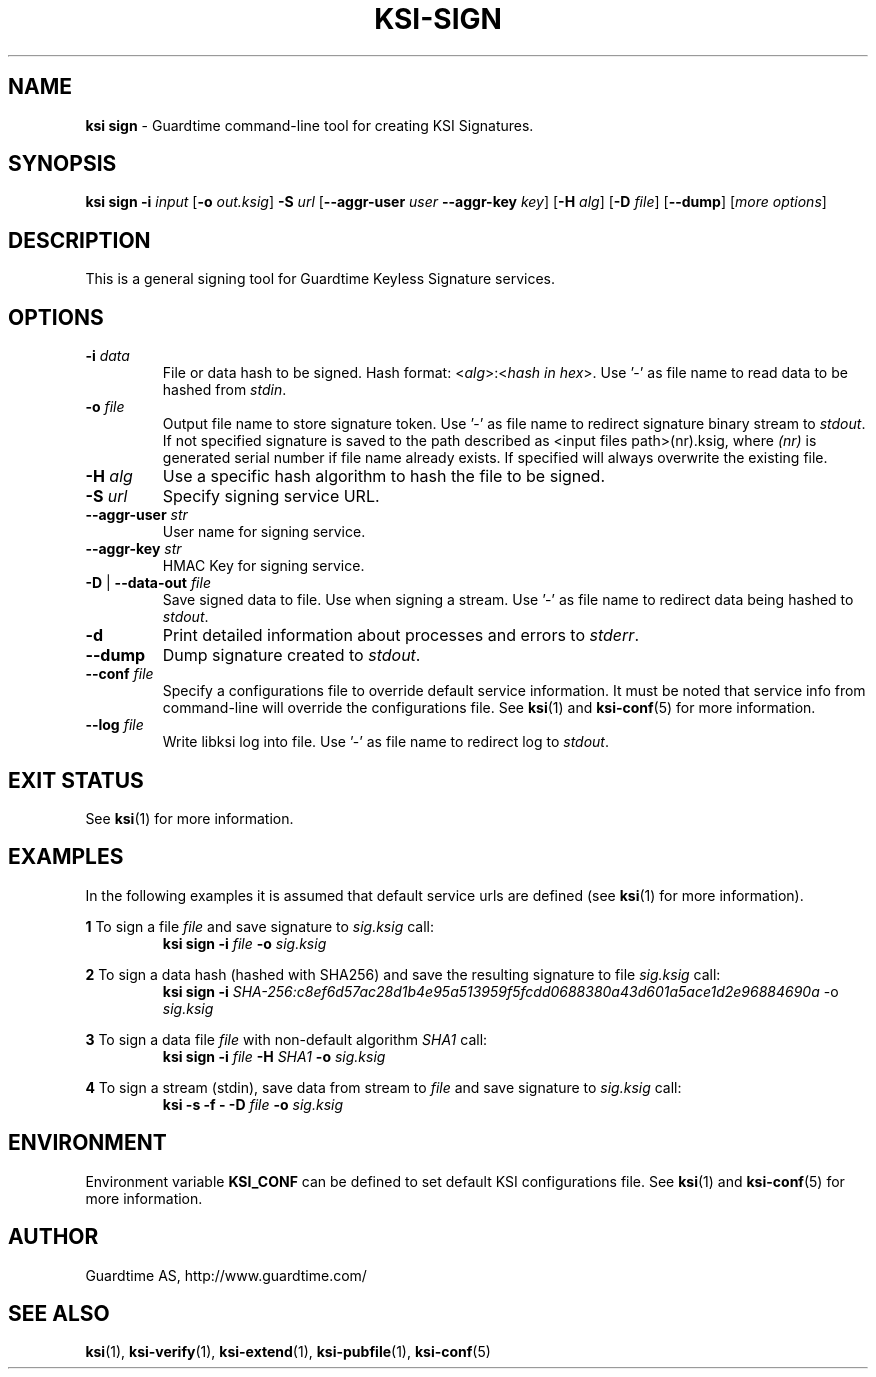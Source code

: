 .TH KSI-SIGN 1
.\"
.\"
.\"
.SH NAME
\fBksi sign \fR- Guardtime command-line tool for creating KSI Signatures.
.\"
.\"
.SH SYNOPSIS
.\"
\fBksi sign -i \fIinput \fR[\fB-o \fIout.ksig\fR] \fB-S \fIurl \fR[\fB--aggr-user \fIuser \fB--aggr-key \fIkey\fR] \fR[\fB-H \fIalg\fR] [\fB-D \fIfile\fR] [\fB--dump\fR] [\fImore options\fR]
.br
.\"
.\"
.SH DESCRIPTION
.\"
This is a general signing tool for Guardtime Keyless Signature services.
.\"
.\"
.SH OPTIONS
.\"
.TP
\fB-i \fIdata\fR
File or data hash to be signed. Hash format: <\fIalg\fR>:<\fIhash in hex\fR>. Use '-' as file name to read data to be hashed from \fIstdin\fR.
.\"
.TP
\fB-o \fIfile\fR
Output file name to store signature token. Use '-' as file name to redirect signature binary stream to \fIstdout\fR. If not specified signature is saved to the path described as <input files path>(nr).ksig, where \fI(nr)\fR is generated serial number if file name already exists. If specified will always overwrite the existing file.
.\"
.TP
\fB-H \fIalg\fR
Use a specific hash algorithm to hash the file to be signed.
.\"
.TP
\fB-S \fIurl\fR
Specify signing service URL.
.\"
.TP
\fB--aggr-user \fIstr\fR
User name for signing service.
.\"
.TP
\fB--aggr-key \fIstr\fR
HMAC Key for signing service.
.\"
.TP
\fB-D\fR | \fB--data-out \fIfile\fR
Save signed data to file. Use when signing a stream. Use '-' as file name to redirect data being hashed to \fIstdout\fR.
.\"
.TP
\fB-d\fR
Print detailed information about processes and errors to \fIstderr\fR.
.\"
.TP
\fB--dump\fR
Dump signature created to \fIstdout\fR.
.\"
.TP
\fB--conf \fIfile\fR
Specify a configurations file to override default service information. It must be noted that service info from command-line will override the configurations file. See \fBksi\fR(1) and \fBksi-conf\fR(5) for more information.
.\"
.TP
\fB--log \fIfile\fR
Write libksi log into file. Use '-' as file name to redirect log to \fIstdout\fR.
.br
.\"
.\"
.\"
.SH EXIT STATUS
See \fBksi\fR(1) for more information.
.\"
.\"
.\"
.SH EXAMPLES
.\"
In the following examples it is assumed that default service urls are defined (see \fBksi\fR(1) \fRfor more information).

\fB1\fR To sign a file \fIfile\fR and save signature to \fIsig.ksig\fR call:
.RS
\fBksi sign -i \fIfile\fR \fB-o \fIsig.ksig\fR
.RE

\fB2\fR To sign a data hash (hashed with SHA256) and save the resulting signature to file \fIsig.ksig\fR call:
.RS
\fBksi sign -i\fI SHA-256:c8ef6d57ac28d1b4e95a513959f5fcdd0688380a43d601a5ace1d2e96884690a\fR -o \fIsig.ksig\fB
.RE

\fB3\fR To sign a data file \fIfile\fR with non-default algorithm \fI SHA1\fR call:
.RS
\fBksi sign -i \fIfile\fB -H\fI SHA1\fB -o\fI sig.ksig\fR 
.RE

\fB4\fR To sign a stream (stdin), save data from stream to \fIfile\fR and save signature to \fIsig.ksig\fR call:
.RS
\fBksi -s -f - -D \fIfile\fB -o \fIsig.ksig\fR
.RE
.\"
.\"
.\"
.SH ENVIRONMENT
Environment variable \fBKSI_CONF \fR can be defined to set default KSI configurations file. See \fBksi\fR(1) and \fBksi-conf\fR(5) for more information.

.SH AUTHOR

Guardtime AS, http://www.guardtime.com/

.SH SEE ALSO	
\fBksi\fR(1), \fBksi-verify\fR(1), \fBksi-extend\fR(1), \fBksi-pubfile\fR(1), \fBksi-conf\fR(5) 